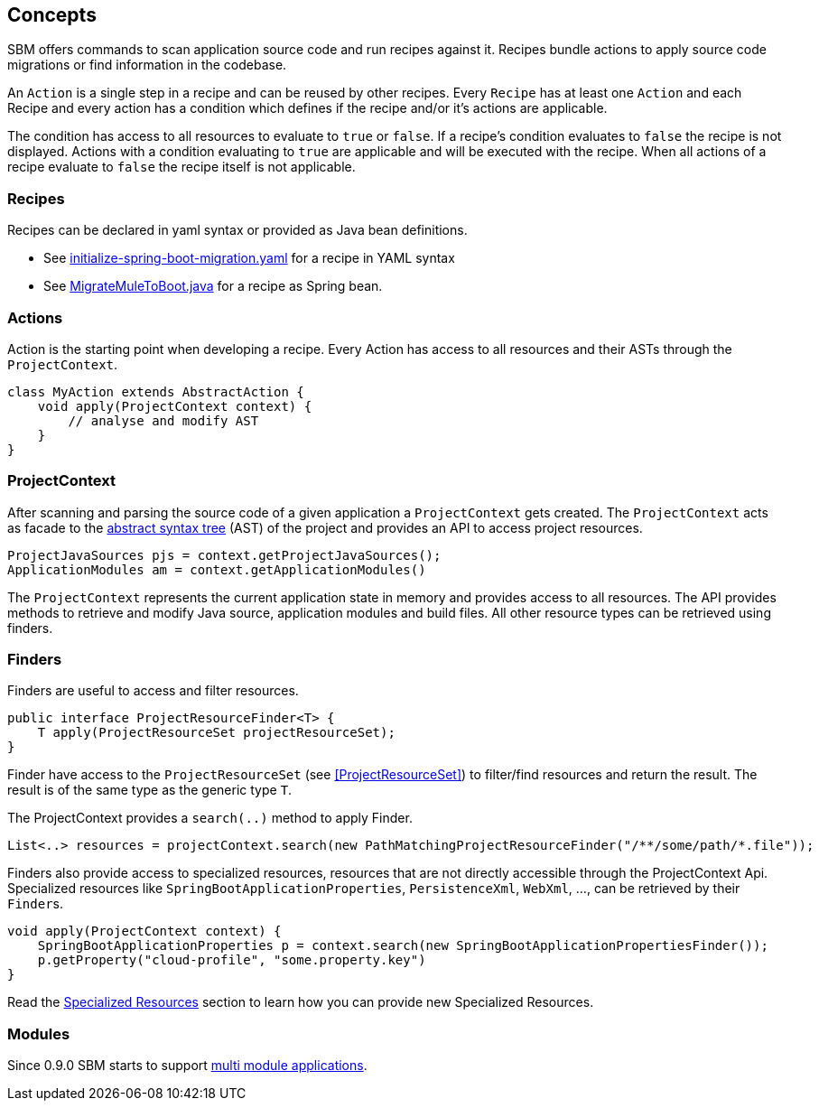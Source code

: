 == Concepts

SBM offers commands to scan application source code and run recipes against it.
Recipes bundle actions to apply source code migrations or find information in the codebase.

An `Action` is a single step in a recipe and can be reused by other recipes.
Every `Recipe` has at least one ``Action`` and each Recipe and every action has a condition which defines if the recipe and/or it's actions are applicable.

The condition has access to all resources to evaluate to `true` or `false`.
If a recipe's condition evaluates to `false` the recipe is not displayed.
Actions with a condition evaluating to `true` are applicable and will be executed with the recipe.
When all actions of a recipe evaluate to `false` the recipe itself is not applicable.

=== Recipes

Recipes can be declared in yaml syntax or provided as Java bean definitions.

- See link:./components/sbm-support-boot/src/main/resources/recipes/initialize-spring-boot-migration.yaml[initialize-spring-boot-migration.yaml] for a recipe in YAML syntax
- See link:./components/sbm-recipes-mule-to-boot/src/main/java/org/springframework/sbm/mule/MigrateMuleToBoot.java[MigrateMuleToBoot.java] for a recipe as Spring bean.

=== Actions

Action is the starting point when developing a recipe.
Every Action has access to all resources and their ASTs through the `ProjectContext`.

[source,java]
....
class MyAction extends AbstractAction {
    void apply(ProjectContext context) {
        // analyse and modify AST
    }
}
....

=== ProjectContext

After scanning and parsing the source code of a given application a `ProjectContext` gets created.
The `ProjectContext` acts as facade to the https://en.wikipedia.org/wiki/Abstract_syntax_tree[abstract syntax tree] (AST) of the project and provides an API to access project resources.

[source,java]
....
ProjectJavaSources pjs = context.getProjectJavaSources();
ApplicationModules am = context.getApplicationModules()
....

The `ProjectContext` represents the current application state in memory and provides access to all resources.
The API provides methods to retrieve and modify Java source, application modules and build files.
All other resource types can be retrieved using finders.

[[Finders]]
=== Finders

Finders are useful to access and filter resources.

[source,java]
.....
public interface ProjectResourceFinder<T> {
    T apply(ProjectResourceSet projectResourceSet);
}
.....

Finder have access to the `ProjectResourceSet` (see <<ProjectResourceSet>>) to filter/find resources and return the result.
The result is of the same type as the generic type `T`.

The ProjectContext provides a `search(..)` method to apply Finder.

[source,java]
.....
List<..> resources = projectContext.search(new PathMatchingProjectResourceFinder("/**/some/path/*.file"));
.....

Finders also provide access to specialized resources, resources that are not directly accessible through the ProjectContext Api.
Specialized resources like `SpringBootApplicationProperties`, `PersistenceXml`, `WebXml`, ..., can be retrieved by their ``Finder``s.

[source,java]
....
void apply(ProjectContext context) {
    SpringBootApplicationProperties p = context.search(new SpringBootApplicationPropertiesFinder());
    p.getProperty("cloud-profile", "some.property.key")
}
....

Read the <<Specialized_Resources, Specialized Resources>> section to learn how you can provide new Specialized Resources.

=== Modules

Since 0.9.0 SBM starts to support https://maven.apache.org/guides/mini/guide-multiple-modules.html#the-reactor[multi module applications].

